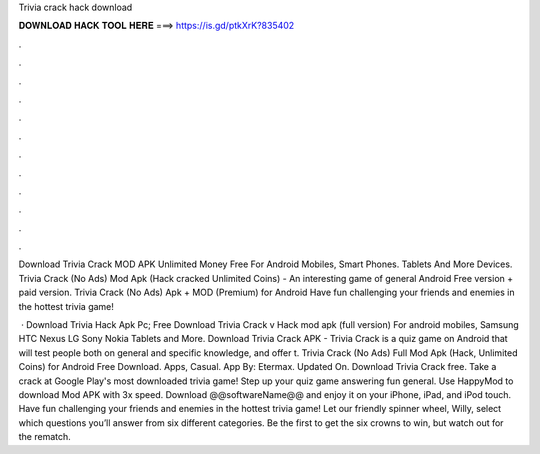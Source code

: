 Trivia crack hack download



𝐃𝐎𝐖𝐍𝐋𝐎𝐀𝐃 𝐇𝐀𝐂𝐊 𝐓𝐎𝐎𝐋 𝐇𝐄𝐑𝐄 ===> https://is.gd/ptkXrK?835402



.



.



.



.



.



.



.



.



.



.



.



.

Download Trivia Crack MOD APK Unlimited Money Free For Android Mobiles, Smart Phones. Tablets And More Devices. Trivia Crack (No Ads) Mod Apk (Hack cracked Unlimited Coins) - An interesting game of general Android Free version + paid version. Trivia Crack (No Ads) Apk + MOD (Premium) for Android Have fun challenging your friends and enemies in the hottest trivia game!

 · Download Trivia Hack Apk Pc; Free Download Trivia Crack v Hack mod apk (full version) For android mobiles, Samsung HTC Nexus LG Sony Nokia Tablets and More. Download Trivia Crack APK - Trivia Crack is a quiz game on Android that will test people both on general and specific knowledge, and offer t. Trivia Crack (No Ads) Full Mod Apk (Hack, Unlimited Coins) for Android Free Download. Apps, Casual. App By: Etermax. Updated On. Download Trivia Crack  free. Take a crack at Google Play's most downloaded trivia game! Step up your quiz game answering fun general. Use HappyMod to download Mod APK with 3x speed. Download @@softwareName@@ and enjoy it on your iPhone, iPad, and iPod touch. ‎Have fun challenging your friends and enemies in the hottest trivia game! Let our friendly spinner wheel, Willy, select which questions you’ll answer from six different categories. Be the first to get the six crowns to win, but watch out for the rematch.
